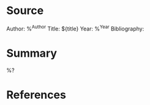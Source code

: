 
#+filetags: BookNote

* Source

Author: %^{Author}
Title: ${title}
Year: %^{Year}
Bibliography: 

* Summary

%?

* References

